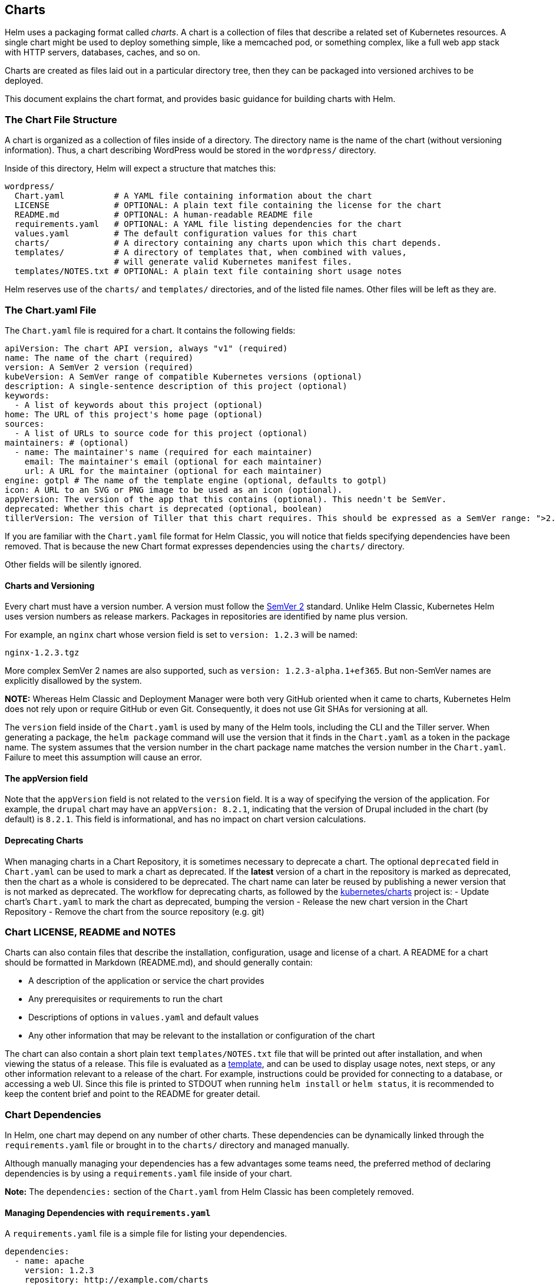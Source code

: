 Charts
------

Helm uses a packaging format called _charts_. A chart is a collection of
files that describe a related set of Kubernetes resources. A single
chart might be used to deploy something simple, like a memcached pod, or
something complex, like a full web app stack with HTTP servers,
databases, caches, and so on.

Charts are created as files laid out in a particular directory tree,
then they can be packaged into versioned archives to be deployed.

This document explains the chart format, and provides basic guidance for
building charts with Helm.

The Chart File Structure
~~~~~~~~~~~~~~~~~~~~~~~~

A chart is organized as a collection of files inside of a directory. The
directory name is the name of the chart (without versioning
information). Thus, a chart describing WordPress would be stored in the
`wordpress/` directory.

Inside of this directory, Helm will expect a structure that matches
this:

....
wordpress/
  Chart.yaml          # A YAML file containing information about the chart
  LICENSE             # OPTIONAL: A plain text file containing the license for the chart
  README.md           # OPTIONAL: A human-readable README file
  requirements.yaml   # OPTIONAL: A YAML file listing dependencies for the chart
  values.yaml         # The default configuration values for this chart
  charts/             # A directory containing any charts upon which this chart depends.
  templates/          # A directory of templates that, when combined with values,
                      # will generate valid Kubernetes manifest files.
  templates/NOTES.txt # OPTIONAL: A plain text file containing short usage notes
....

Helm reserves use of the `charts/` and `templates/` directories, and of
the listed file names. Other files will be left as they are.

The Chart.yaml File
~~~~~~~~~~~~~~~~~~~

The `Chart.yaml` file is required for a chart. It contains the following
fields:

[source,yaml]
----
apiVersion: The chart API version, always "v1" (required)
name: The name of the chart (required)
version: A SemVer 2 version (required)
kubeVersion: A SemVer range of compatible Kubernetes versions (optional)
description: A single-sentence description of this project (optional)
keywords:
  - A list of keywords about this project (optional)
home: The URL of this project's home page (optional)
sources:
  - A list of URLs to source code for this project (optional)
maintainers: # (optional)
  - name: The maintainer's name (required for each maintainer)
    email: The maintainer's email (optional for each maintainer)
    url: A URL for the maintainer (optional for each maintainer)
engine: gotpl # The name of the template engine (optional, defaults to gotpl)
icon: A URL to an SVG or PNG image to be used as an icon (optional).
appVersion: The version of the app that this contains (optional). This needn't be SemVer.
deprecated: Whether this chart is deprecated (optional, boolean)
tillerVersion: The version of Tiller that this chart requires. This should be expressed as a SemVer range: ">2.0.0" (optional)
----

If you are familiar with the `Chart.yaml` file format for Helm Classic,
you will notice that fields specifying dependencies have been removed.
That is because the new Chart format expresses dependencies using the
`charts/` directory.

Other fields will be silently ignored.

Charts and Versioning
^^^^^^^^^^^^^^^^^^^^^

Every chart must have a version number. A version must follow the
http://semver.org/[SemVer 2] standard. Unlike Helm Classic, Kubernetes
Helm uses version numbers as release markers. Packages in repositories
are identified by name plus version.

For example, an `nginx` chart whose version field is set to
`version: 1.2.3` will be named:

....
nginx-1.2.3.tgz
....

More complex SemVer 2 names are also supported, such as
`version: 1.2.3-alpha.1+ef365`. But non-SemVer names are explicitly
disallowed by the system.

*NOTE:* Whereas Helm Classic and Deployment Manager were both very
GitHub oriented when it came to charts, Kubernetes Helm does not rely
upon or require GitHub or even Git. Consequently, it does not use Git
SHAs for versioning at all.

The `version` field inside of the `Chart.yaml` is used by many of the
Helm tools, including the CLI and the Tiller server. When generating a
package, the `helm package` command will use the version that it finds
in the `Chart.yaml` as a token in the package name. The system assumes
that the version number in the chart package name matches the version
number in the `Chart.yaml`. Failure to meet this assumption will cause
an error.

The appVersion field
^^^^^^^^^^^^^^^^^^^^

Note that the `appVersion` field is not related to the `version` field.
It is a way of specifying the version of the application. For example,
the `drupal` chart may have an `appVersion: 8.2.1`, indicating that the
version of Drupal included in the chart (by default) is `8.2.1`. This
field is informational, and has no impact on chart version calculations.

Deprecating Charts
^^^^^^^^^^^^^^^^^^

When managing charts in a Chart Repository, it is sometimes necessary to
deprecate a chart. The optional `deprecated` field in `Chart.yaml` can
be used to mark a chart as deprecated. If the *latest* version of a
chart in the repository is marked as deprecated, then the chart as a
whole is considered to be deprecated. The chart name can later be reused
by publishing a newer version that is not marked as deprecated. The
workflow for deprecating charts, as followed by the
https://github.com/kubernetes/charts[kubernetes/charts] project is: -
Update chart’s `Chart.yaml` to mark the chart as deprecated, bumping the
version - Release the new chart version in the Chart Repository - Remove
the chart from the source repository (e.g. git)

Chart LICENSE, README and NOTES
~~~~~~~~~~~~~~~~~~~~~~~~~~~~~~~

Charts can also contain files that describe the installation,
configuration, usage and license of a chart. A README for a chart should
be formatted in Markdown (README.md), and should generally contain:

* A description of the application or service the chart provides
* Any prerequisites or requirements to run the chart
* Descriptions of options in `values.yaml` and default values
* Any other information that may be relevant to the installation or
configuration of the chart

The chart can also contain a short plain text `templates/NOTES.txt` file
that will be printed out after installation, and when viewing the status
of a release. This file is evaluated as a
link:#templates-and-values[template], and can be used to display usage
notes, next steps, or any other information relevant to a release of the
chart. For example, instructions could be provided for connecting to a
database, or accessing a web UI. Since this file is printed to STDOUT
when running `helm install` or `helm status`, it is recommended to keep
the content brief and point to the README for greater detail.

Chart Dependencies
~~~~~~~~~~~~~~~~~~

In Helm, one chart may depend on any number of other charts. These
dependencies can be dynamically linked through the `requirements.yaml`
file or brought in to the `charts/` directory and managed manually.

Although manually managing your dependencies has a few advantages some
teams need, the preferred method of declaring dependencies is by using a
`requirements.yaml` file inside of your chart.

*Note:* The `dependencies:` section of the `Chart.yaml` from Helm
Classic has been completely removed.

Managing Dependencies with `requirements.yaml`
^^^^^^^^^^^^^^^^^^^^^^^^^^^^^^^^^^^^^^^^^^^^^^

A `requirements.yaml` file is a simple file for listing your
dependencies.

[source,yaml]
----
dependencies:
  - name: apache
    version: 1.2.3
    repository: http://example.com/charts
  - name: mysql
    version: 3.2.1
    repository: http://another.example.com/charts
----

* The `name` field is the name of the chart you want.
* The `version` field is the version of the chart you want.
* The `repository` field is the full URL to the chart repository. Note
that you must also use `helm repo add` to add that repo locally.

Once you have a dependencies file, you can run `helm dependency update`
and it will use your dependency file to download all the specified
charts into your `charts/` directory for you.

[source,console]
----
$ helm dep up foochart
Hang tight while we grab the latest from your chart repositories...
...Successfully got an update from the "local" chart repository
...Successfully got an update from the "stable" chart repository
...Successfully got an update from the "example" chart repository
...Successfully got an update from the "another" chart repository
Update Complete. Happy Helming!
Saving 2 charts
Downloading apache from repo http://example.com/charts
Downloading mysql from repo http://another.example.com/charts
----

When `helm dependency update` retrieves charts, it will store them as
chart archives in the `charts/` directory. So for the example above, one
would expect to see the following files in the charts directory:

....
charts/
  apache-1.2.3.tgz
  mysql-3.2.1.tgz
....

Managing charts with `requirements.yaml` is a good way to easily keep
charts updated, and also share requirements information throughout a
team.

Alias field in requirements.yaml
++++++++++++++++++++++++++++++++

In addition to the other fields above, each requirements entry may
contain the optional field `alias`.

Adding an alias for a dependency chart would put a chart in dependencies
using alias as name of new dependency.

One can use `alias` in cases where they need to access a chart with
other name(s).

[source,yaml]
----
# parentchart/requirements.yaml
dependencies:
  - name: subchart
    repository: http://localhost:10191
    version: 0.1.0
    alias: new-subchart-1
  - name: subchart
    repository: http://localhost:10191
    version: 0.1.0
    alias: new-subchart-2
  - name: subchart
    repository: http://localhost:10191
    version: 0.1.0
----

In the above example we will get 3 dependencies in all for `parentchart`

....
subchart
new-subchart-1
new-subchart-2
....

The manual way of achieving this is by copy/pasting the same chart in
the `charts/` directory multiple times with different names.

Tags and Condition fields in requirements.yaml
++++++++++++++++++++++++++++++++++++++++++++++

In addition to the other fields above, each requirements entry may
contain the optional fields `tags` and `condition`.

All charts are loaded by default. If `tags` or `condition` fields are
present, they will be evaluated and used to control loading for the
chart(s) they are applied to.

Condition - The condition field holds one or more YAML paths (delimited
by commas). If this path exists in the top parent’s values and resolves
to a boolean value, the chart will be enabled or disabled based on that
boolean value. Only the first valid path found in the list is evaluated
and if no paths exist then the condition has no effect.

Tags - The tags field is a YAML list of labels to associate with this
chart. In the top parent’s values, all charts with tags can be enabled
or disabled by specifying the tag and a boolean value.

....
# parentchart/requirements.yaml
dependencies:
      - name: subchart1
        repository: http://localhost:10191
        version: 0.1.0
        condition: subchart1.enabled,global.subchart1.enabled
        tags:
          - front-end
          - subchart1

      - name: subchart2
        repository: http://localhost:10191
        version: 0.1.0
        condition: subchart2.enabled,global.subchart2.enabled
        tags:
          - back-end
          - subchart2
....

....
# parentchart/values.yaml

subchart1:
  enabled: true
tags:
  front-end: false
  back-end: true
....

In the above example all charts with the tag `front-end` would be
disabled but since the `subchart1.enabled` path evaluates to `true' in
the parent’s values, the condition will override the `front-end` tag and
`subchart1` will be enabled.

Since `subchart2` is tagged with `back-end` and that tag evaluates to
`true`, `subchart2` will be enabled. Also notes that although
`subchart2` has a condition specified in `requirements.yaml`, there is
no corresponding path and value in the parent’s values so that condition
has no effect.

Using the CLI with Tags and Conditions

The `--set` parameter can be used as usual to alter tag and condition
values.

....
helm install --set tags.front-end=true --set subchart2.enabled=false
....

Tags and Condition Resolution

* *Conditions (when set in values) always override tags.* The first
condition path that exists wins and subsequent ones for that chart are
ignored.
* Tags are evaluated as `if any of the chart’s tags are true then enable
the chart'.
* Tags and conditions values must be set in the top parent’s values.
* The `tags:` key in values must be a top level key. Globals and nested
`tags:` tables are not currently supported.

Importing Child Values via requirements.yaml
++++++++++++++++++++++++++++++++++++++++++++

In some cases it is desirable to allow a child chart’s values to
propagate to the parent chart and be shared as common defaults. An
additional benefit of using the `exports` format is that it will enable
future tooling to introspect user-settable values.

The keys containing the values to be imported can be specified in the
parent chart’s `requirements.yaml` file using a YAML list. Each item in
the list is a key which is imported from the child chart’s `exports`
field.

To import values not contained in the `exports` key, use the
link:#using-the-child-parent-format[child-parent] format. Examples of
both formats are described below.

Using the exports format

If a child chart’s `values.yaml` file contains an `exports` field at the
root, its contents may be imported directly into the parent’s values by
specifying the keys to import as in the example below:

[source,yaml]
----
# parent's requirements.yaml file
    ...
    import-values:
      - data
----

[source,yaml]
----
# child's values.yaml file
...
exports:
  data:
    myint: 99
----

Since we are specifying the key `data` in our import list, Helm looks in
the `exports` field of the child chart for `data` key and imports its
contents.

The final parent values would contain our exported field:

[source,yaml]
----
# parent's values file
...
myint: 99
----

Please note the parent key `data` is not contained in the parent’s final
values. If you need to specify the parent key, use the `child-parent'
format.

Using the child-parent format

To access values that are not contained in the `exports` key of the
child chart’s values, you will need to specify the source key of the
values to be imported (`child`) and the destination path in the parent
chart’s values (`parent`).

The `import-values` in the example below instructs Helm to take any
values found at `child:` path and copy them to the parent’s values at
the path specified in `parent:`

[source,yaml]
----
# parent's requirements.yaml file
dependencies:
  - name: subchart1
    repository: http://localhost:10191
    version: 0.1.0
    ...
    import-values:
      - child: default.data
        parent: myimports
----

In the above example, values found at `default.data` in the subchart1’s
values will be imported to the `myimports` key in the parent chart’s
values as detailed below:

[source,yaml]
----
# parent's values.yaml file

myimports:
  myint: 0
  mybool: false
  mystring: "helm rocks!"
  
----

[source,yaml]
----
# subchart1's values.yaml file

default:
  data:
    myint: 999
    mybool: true
    
----

The parent chart’s resulting values would be:

[source,yaml]
----
# parent's final values

myimports:
  myint: 999
  mybool: true
  mystring: "helm rocks!"
----

The parent’s final values now contains the `myint` and `mybool` fields
imported from subchart1.

Managing Dependencies manually via the `charts/` directory
^^^^^^^^^^^^^^^^^^^^^^^^^^^^^^^^^^^^^^^^^^^^^^^^^^^^^^^^^^

If more control over dependencies is desired, these dependencies can be
expressed explicitly by copying the dependency charts into the `charts/`
directory.

A dependency can be either a chart archive (`foo-1.2.3.tgz`) or an
unpacked chart directory. But its name cannot start with `_` or `.`.
Such files are ignored by the chart loader.

For example, if the WordPress chart depends on the Apache chart, the
Apache chart (of the correct version) is supplied in the WordPress
chart’s `charts/` directory:

....
wordpress:
  Chart.yaml
  requirements.yaml
  # ...
  charts/
    apache/
      Chart.yaml
      # ...
    mysql/
      Chart.yaml
      # ...
....

The example above shows how the WordPress chart expresses its dependency
on Apache and MySQL by including those charts inside of its `charts/`
directory.

*TIP:* _To drop a dependency into your `charts/` directory, use the
`helm fetch` command_

Operational aspects of using dependencies
^^^^^^^^^^^^^^^^^^^^^^^^^^^^^^^^^^^^^^^^^

The above sections explain how to specify chart dependencies, but how
does this affect chart installation using `helm install` and
`helm upgrade`?

Suppose that a chart named ``A'' creates the following Kubernetes
objects

* namespace ``A-Namespace''
* statefulset ``A-StatefulSet''
* service ``A-Service''

Furthermore, A is dependent on chart B that creates objects

* namespace ``B-Namespace''
* replicaset ``B-ReplicaSet''
* service ``B-Service''

After installation/upgrade of chart A a single Helm release is
created/modified. The release will create/update all of the above
Kubernetes objects in the following order:

* A-Namespace
* B-Namespace
* A-StatefulSet
* B-ReplicaSet
* A-Service
* B-Service

This is because when Helm installs/upgrades charts, the Kubernetes
objects from the charts and all its dependencies are

* aggregrated into a single set; then
* sorted by type followed by name; and then
* created/updated in that order.

Hence a single release is created with all the objects for the chart and
its dependencies.

The install order of Kubernetes types is given by the enumeration
InstallOrder in kind_sorter.go (see
https://github.com/kubernetes/helm/blob/master/pkg/tiller/kind_sorter.go#L26[the
Helm source file]).

Templates and Values
~~~~~~~~~~~~~~~~~~~~

Helm Chart templates are written in the
https://golang.org/pkg/text/template/[Go template language], with the
addition of 50 or so add-on template functions
https://github.com/Masterminds/sprig[from the Sprig library] and a few
other link:charts_tips_and_tricks.md[specialized functions].

All template files are stored in a chart’s `templates/` folder. When
Helm renders the charts, it will pass every file in that directory
through the template engine.

Values for the templates are supplied two ways:

* Chart developers may supply a file called `values.yaml` inside of a
chart. This file can contain default values.
* Chart users may supply a YAML file that contains values. This can be
provided on the command line with `helm install`.

When a user supplies custom values, these values will override the
values in the chart’s `values.yaml` file.

Template Files
^^^^^^^^^^^^^^

Template files follow the standard conventions for writing Go templates
(see https://golang.org/pkg/text/template/[the text/template Go package
documentation] for details). An example template file might look
something like this:

[source,yaml]
----
apiVersion: v1
kind: ReplicationController
metadata:
  name: deis-database
  namespace: deis
  labels:
    app.kubernetes.io/managed-by: deis
spec:
  replicas: 1
  selector:
    app.kubernetes.io/name: deis-database
  template:
    metadata:
      labels:
        app.kubernetes.io/name: deis-database
    spec:
      serviceAccount: deis-database
      containers:
        - name: deis-database
          image: {{.Values.imageRegistry}}/postgres:{{.Values.dockerTag}}
          imagePullPolicy: {{.Values.pullPolicy}}
          ports:
            - containerPort: 5432
          env:
            - name: DATABASE_STORAGE
              value: {{default "minio" .Values.storage}}
----

The above example, based loosely on https://github.com/deis/charts, is a
template for a Kubernetes replication controller. It can use the
following four template values (usually defined in a `values.yaml`
file):

* `imageRegistry`: The source registry for the Docker image.
* `dockerTag`: The tag for the docker image.
* `pullPolicy`: The Kubernetes pull policy.
* `storage`: The storage backend, whose default is set to `"minio"`

All of these values are defined by the template author. Helm does not
require or dictate parameters.

To see many working charts, check out the
https://github.com/kubernetes/charts[Kubernetes Charts project]

Predefined Values
^^^^^^^^^^^^^^^^^

Values that are supplied via a `values.yaml` file (or via the `--set`
flag) are accessible from the `.Values` object in a template. But there
are other pre-defined pieces of data you can access in your templates.

The following values are pre-defined, are available to every template,
and cannot be overridden. As with all values, the names are _case
sensitive_.

* `Release.Name`: The name of the release (not the chart)
* `Release.Time`: The time the chart release was last updated. This will
match the `Last Released` time on a Release object.
* `Release.Namespace`: The namespace the chart was released to.
* `Release.Service`: The service that conducted the release. Usually
this is `Tiller`.
* `Release.IsUpgrade`: This is set to true if the current operation is
an upgrade or rollback.
* `Release.IsInstall`: This is set to true if the current operation is
an install.
* `Release.Revision`: The revision number. It begins at 1, and
increments with each `helm upgrade`.
* `Chart`: The contents of the `Chart.yaml`. Thus, the chart version is
obtainable as `Chart.Version` and the maintainers are in
`Chart.Maintainers`.
* `Files`: A map-like object containing all non-special files in the
chart. This will not give you access to templates, but will give you
access to additional files that are present (unless they are excluded
using `.helmignore`). Files can be accessed using
`{{index .Files "file.name"}}` or using the `{{.Files.Get name}}` or
`{{.Files.GetString name}}` functions. You can also access the contents
of the file as `[]byte` using `{{.Files.GetBytes}}`
* `Capabilities`: A map-like object that contains information about the
versions of Kubernetes (`{{.Capabilities.KubeVersion}}`, Tiller
(`{{.Capabilities.TillerVersion}}`, and the supported Kubernetes API
versions (`{{.Capabilities.APIVersions.Has "batch/v1"`)

*NOTE:* Any unknown Chart.yaml fields will be dropped. They will not be
accessible inside of the `Chart` object. Thus, Chart.yaml cannot be used
to pass arbitrarily structured data into the template. The values file
can be used for that, though.

Values files
^^^^^^^^^^^^

Considering the template in the previous section, a `values.yaml` file
that supplies the necessary values would look like this:

[source,yaml]
----
imageRegistry: "quay.io/deis"
dockerTag: "latest"
pullPolicy: "Always"
storage: "s3"
----

A values file is formatted in YAML. A chart may include a default
`values.yaml` file. The Helm install command allows a user to override
values by supplying additional YAML values:

[source,console]
----
$ helm install --values=myvals.yaml wordpress
----

When values are passed in this way, they will be merged into the default
values file. For example, consider a `myvals.yaml` file that looks like
this:

[source,yaml]
----
storage: "gcs"
----

When this is merged with the `values.yaml` in the chart, the resulting
generated content will be:

[source,yaml]
----
imageRegistry: "quay.io/deis"
dockerTag: "latest"
pullPolicy: "Always"
storage: "gcs"
----

Note that only the last field was overridden.

*NOTE:* The default values file included inside of a chart _must_ be
named `values.yaml`. But files specified on the command line can be
named anything.

*NOTE:* If the `--set` flag is used on `helm install` or `helm upgrade`,
those values are simply converted to YAML on the client side.

*NOTE:* If any required entries in the values file exist, they can be
declared as required in the chart template by using the
link:charts_tips_and_tricks.md[`required' function]

Any of these values are then accessible inside of templates using the
`.Values` object:

[source,yaml]
----
apiVersion: v1
kind: ReplicationController
metadata:
  name: deis-database
  namespace: deis
  labels:
    app.kubernetes.io/managed-by: deis
spec:
  replicas: 1
  selector:
    app.kubernetes.io/name: deis-database
  template:
    metadata:
      labels:
        app.kubernetes.io/name: deis-database
    spec:
      serviceAccount: deis-database
      containers:
        - name: deis-database
          image: {{.Values.imageRegistry}}/postgres:{{.Values.dockerTag}}
          imagePullPolicy: {{.Values.pullPolicy}}
          ports:
            - containerPort: 5432
          env:
            - name: DATABASE_STORAGE
              value: {{default "minio" .Values.storage}}
----

Scope, Dependencies, and Values
^^^^^^^^^^^^^^^^^^^^^^^^^^^^^^^

Values files can declare values for the top-level chart, as well as for
any of the charts that are included in that chart’s `charts/` directory.
Or, to phrase it differently, a values file can supply values to the
chart as well as to any of its dependencies. For example, the
demonstration WordPress chart above has both `mysql` and `apache` as
dependencies. The values file could supply values to all of these
components:

[source,yaml]
----
title: "My WordPress Site" # Sent to the WordPress template

mysql:
  max_connections: 100 # Sent to MySQL
  password: "secret"

apache:
  port: 8080 # Passed to Apache
----

Charts at a higher level have access to all of the variables defined
beneath. So the WordPress chart can access the MySQL password as
`.Values.mysql.password`. But lower level charts cannot access things in
parent charts, so MySQL will not be able to access the `title` property.
Nor, for that matter, can it access `apache.port`.

Values are namespaced, but namespaces are pruned. So for the WordPress
chart, it can access the MySQL password field as
`.Values.mysql.password`. But for the MySQL chart, the scope of the
values has been reduced and the namespace prefix removed, so it will see
the password field simply as `.Values.password`.

Global Values
+++++++++++++

As of 2.0.0-Alpha.2, Helm supports special ``global'' value. Consider
this modified version of the previous example:

[source,yaml]
----
title: "My WordPress Site" # Sent to the WordPress template

global:
  app: MyWordPress

mysql:
  max_connections: 100 # Sent to MySQL
  password: "secret"

apache:
  port: 8080 # Passed to Apache
----

The above adds a `global` section with the value `app: MyWordPress`.
This value is available to _all_ charts as `.Values.global.app`.

For example, the `mysql` templates may access `app` as
`{{.Values.global.app}}`, and so can the `apache` chart. Effectively,
the values file above is regenerated like this:

[source,yaml]
----
title: "My WordPress Site" # Sent to the WordPress template

global:
  app: MyWordPress

mysql:
  global:
    app: MyWordPress
  max_connections: 100 # Sent to MySQL
  password: "secret"

apache:
  global:
    app: MyWordPress
  port: 8080 # Passed to Apache
----

This provides a way of sharing one top-level variable with all
subcharts, which is useful for things like setting `metadata` properties
like labels.

If a subchart declares a global variable, that global will be passed
_downward_ (to the subchart’s subcharts), but not _upward_ to the parent
chart. There is no way for a subchart to influence the values of the
parent chart.

Also, global variables of parent charts take precedence over the global
variables from subcharts.

References
^^^^^^^^^^

When it comes to writing templates and values files, there are several
standard references that will help you out.

* https://godoc.org/text/template[Go templates]
* https://godoc.org/github.com/Masterminds/sprig[Extra template
functions]
* http://yaml.org/spec/[The YAML format]

Using Helm to Manage Charts
~~~~~~~~~~~~~~~~~~~~~~~~~~~

The `helm` tool has several commands for working with charts.

It can create a new chart for you:

[source,console]
----
$ helm create mychart
Created mychart/
----

Once you have edited a chart, `helm` can package it into a chart archive
for you:

[source,console]
----
$ helm package mychart
Archived mychart-0.1.-.tgz
----

You can also use `helm` to help you find issues with your chart’s
formatting or information:

[source,console]
----
$ helm lint mychart
No issues found
----

Chart Repositories
~~~~~~~~~~~~~~~~~~

A _chart repository_ is an HTTP server that houses one or more packaged
charts. While `helm` can be used to manage local chart directories, when
it comes to sharing charts, the preferred mechanism is a chart
repository.

Any HTTP server that can serve YAML files and tar files and can answer
GET requests can be used as a repository server.

Helm comes with built-in package server for developer testing
(`helm serve`). The Helm team has tested other servers, including Google
Cloud Storage with website mode enabled, and S3 with website mode
enabled.

A repository is characterized primarily by the presence of a special
file called `index.yaml` that has a list of all of the packages supplied
by the repository, together with metadata that allows retrieving and
verifying those packages.

On the client side, repositories are managed with the `helm repo`
commands. However, Helm does not provide tools for uploading charts to
remote repository servers. This is because doing so would add
substantial requirements to an implementing server, and thus raise the
barrier for setting up a repository.

Chart Starter Packs
~~~~~~~~~~~~~~~~~~~

The `helm create` command takes an optional `--starter` option that lets
you specify a ``starter chart''.

Starters are just regular charts, but are located in
`$HELM_HOME/starters`. As a chart developer, you may author charts that
are specifically designed to be used as starters. Such charts should be
designed with the following considerations in mind:

* The `Chart.yaml` will be overwritten by the generator.
* Users will expect to modify such a chart’s contents, so documentation
should indicate how users can do so.
* All occurrences of `<CHARTNAME>` will be replaced with the specified
chart name so that starter charts can be used as templates.

Currently the only way to add a chart to `$HELM_HOME/starters` is to
manually copy it there. In your chart’s documentation, you may want to
explain that process.
